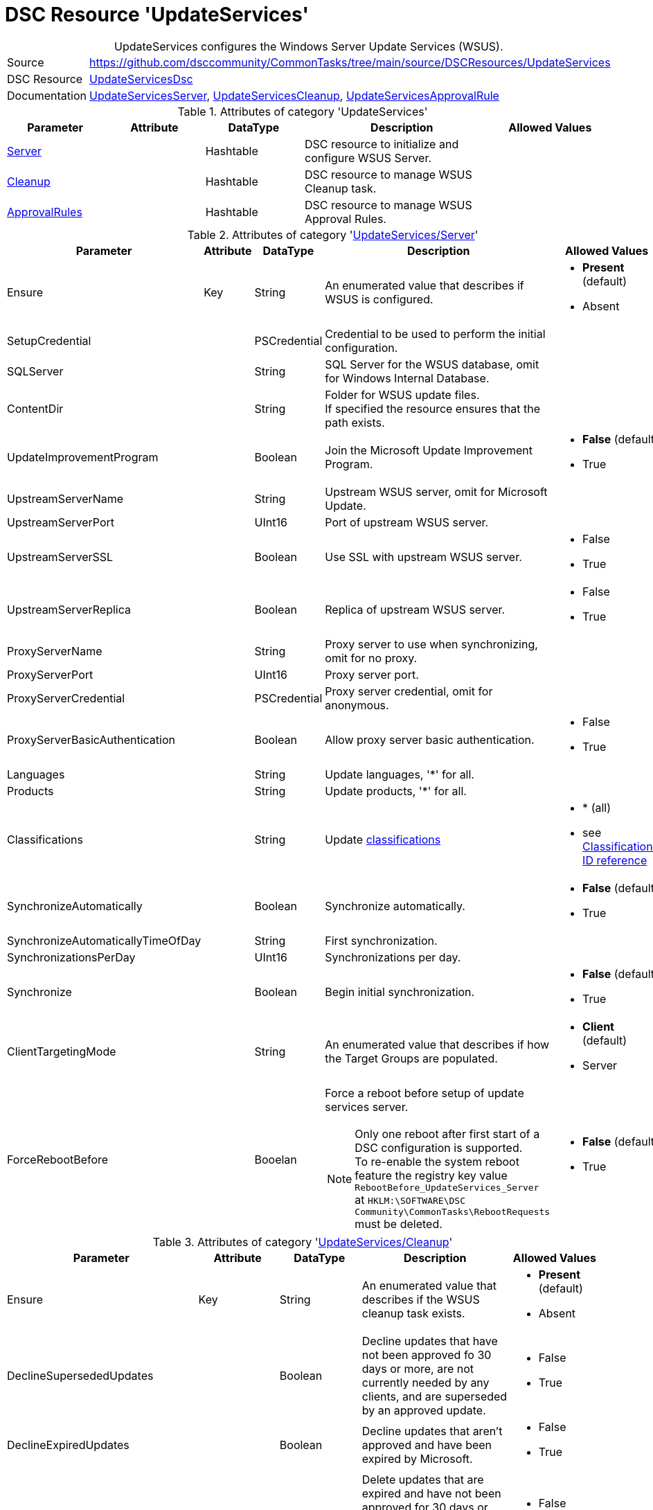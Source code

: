 // CommonTasks YAML Reference: UpdateServices
// ========================================

:YmlCategory: UpdateServices


[[dscyml_updateservices, {YmlCategory}]]
= DSC Resource 'UpdateServices'
// didn't work in production: = DSC Resource '{YmlCategory}'


[[dscyml_updateservices_abstract]]
.{YmlCategory} configures the Windows Server Update Services (WSUS).


[cols="1,3a" options="autowidth" caption=]
|===
| Source         | https://github.com/dsccommunity/CommonTasks/tree/main/source/DSCResources/UpdateServices
| DSC Resource   | https://github.com/dsccommunity/UpdateServicesDsc[UpdateServicesDsc]
| Documentation  | https://github.com/dsccommunity/UpdateServicesDsc#details[UpdateServicesServer],
                   https://github.com/dsccommunity/UpdateServicesDsc#details[UpdateServicesCleanup], 
                   https://github.com/dsccommunity/UpdateServicesDsc#details[UpdateServicesApprovalRule]
|===

.Attributes of category '{YmlCategory}'
[cols="1,1,1,2a,1a" options="header"]
|===
| Parameter
| Attribute
| DataType
| Description
| Allowed Values

| [[dscyml_updateservices_server, {YmlCategory}/Server]]<<dscyml_updateservices_server_details, Server>>
| 
| Hashtable
| DSC resource to initialize and configure WSUS Server.
|

| [[dscyml_updateservices_cleanup, {YmlCategory}/Cleanup]]<<dscyml_updateservices_cleanup_details, Cleanup>>
| 
| Hashtable
| DSC resource to manage WSUS Cleanup task.
|

| [[dscyml_updateservices_approvalrules, {YmlCategory}/ApprovalRules]]<<dscyml_updateservices_approvalrules_details, ApprovalRules>>
| 
| Hashtable
| DSC resource to manage WSUS Approval Rules.
|

|===

[[dscyml_updateservices_server_details]]
.Attributes of category '<<dscyml_updateservices_server>>'
[cols="1,1,1,2a,1a" options="header"]
|===
| Parameter
| Attribute
| DataType
| Description
| Allowed Values

| Ensure
| Key
| String
| An enumerated value that describes if WSUS is configured.
| - *Present* (default)
  - Absent

| SetupCredential
|
| PSCredential
| Credential to be used to perform the initial configuration.
|

| SQLServer
|
| String
| SQL Server for the WSUS database, omit for Windows Internal Database.
|

| ContentDir
|
| String 
| Folder for WSUS update files. + 
  If specified the resource ensures that the path exists.
|

| UpdateImprovementProgram
|
| Boolean
| Join the Microsoft Update Improvement Program.
| - *False* (default)
  - True

| UpstreamServerName
|
| String 
| Upstream WSUS server, omit for Microsoft Update.
|

| UpstreamServerPort
|
| UInt16
| Port of upstream WSUS server.
|

| UpstreamServerSSL
|
| Boolean
| Use SSL with upstream WSUS server.
| - False
  - True

| UpstreamServerReplica
|
| Boolean
| Replica of upstream WSUS server.
| - False
  - True

| ProxyServerName
|
| String
| Proxy server to use when synchronizing, omit for no proxy.
|

| ProxyServerPort
|
| UInt16
| Proxy server port.
|

| ProxyServerCredential
|
| PSCredential
| Proxy server credential, omit for anonymous.
|

| ProxyServerBasicAuthentication
|
| Boolean
| Allow proxy server basic authentication.
| - False
  - True

| Languages
|
| String
| Update languages, '*' for all.
|

| Products
|
| String
| Update products, '*' for all.
|

| Classifications
|
| String
| Update <<dscyml_updateservices_classifications, classifications>>
| - * (all)
  - see <<dscyml_updateservices_classifications>>

| SynchronizeAutomatically
|
| Boolean
| Synchronize automatically.
| - *False* (default)
  - True

| SynchronizeAutomaticallyTimeOfDay
|
| String
| First synchronization.
|

| SynchronizationsPerDay
|
| UInt16
| Synchronizations per day.
|

| Synchronize
|
| Boolean
| Begin initial synchronization.
| - *False* (default)
  - True

| ClientTargetingMode
|
| String
| An enumerated value that describes if how the Target Groups are populated.
| - *Client* (default)
  - Server

| ForceRebootBefore
|
| Booelan
| Force a reboot before setup of update services server. +
[NOTE]
====
Only one reboot after first start of a DSC configuration is supported. +
To re-enable the system reboot feature the registry key value `RebootBefore_UpdateServices_Server` at `HKLM:\SOFTWARE\DSC Community\CommonTasks\RebootRequests` must be deleted.
====
| - *False* (default)
  - True

|===


[[dscyml_updateservices_cleanup_details]]
.Attributes of category '<<dscyml_updateservices_cleanup>>'
[cols="1,1,1,2a,1a" options="header"]
|===
| Parameter
| Attribute
| DataType
| Description
| Allowed Values

| Ensure
| Key
| String
| An enumerated value that describes if the WSUS cleanup task exists.
| - *Present* (default)
  - Absent

| DeclineSupersededUpdates
|
| Boolean
| Decline updates that have not been approved fo 30 days or more, are not currently needed by any clients, and are superseded by an approved update.
| - False
  - True

| DeclineExpiredUpdates
|
| Boolean
| Decline updates that aren't approved and have been expired by Microsoft.
| - False
  - True

| CleanupObsoleteUpdates
|
| Boolean
| Delete updates that are expired and have not been approved for 30 days or more, and delete older update revisions that have not been approved for 30 days or more.
| - False
  - True

| CompressUpdates
|
| Boolean
| Compress updates.
| - False
  - True

| CleanupObsoleteComputers
|
| Boolean
| Delete computers that have not contacted the server in 30 days or more.
| - False
  - True

| CleanupUnneededContentFiles
|
| Boolean
| Delete update files that aren't needed by updates or downstream servers.
| - False
  - True

| CleanupLocalPublishedContentFiles
|
| Boolean
| Cleanup local published content files.
| - False
  - True

| TimeOfDay
|
| String
| Time of day to start cleanup.
|

|===


[[dscyml_updateservices_approvalrules_details]]
.Attributes of category '<<dscyml_updateservices_approvalrules>>'
[cols="1,1,1,2a,1a" options="header"]
|===
| Parameter
| Attribute
| DataType
| Description
| Allowed Values

| Name
| Key
| String
| Name of the approval rule.
|

| Ensure
|
| String
| An enumerated value that describes if the ApprovalRule is available
| - *Present* (default)
  - Absent

| Classifications
|
| String[]
| <<dscyml_updateservices_classifications, Classifications>> in the approval rule.
| - see <<dscyml_updateservices_classifications>>

| Products
|
| String[]
| Products in the approval rule.
|

| ComputerGroups
|
| String[]
| Computer groups the approval rule applies to.
|

| Enabled
|
| Boolean
| Whether the approval rule is enabled.
| - False
  - True

| Synchronize
|
| Boolean
| Synchronize after creating or updating the approval rule.
| - False
  - True

| RunRuleNow
|
| Boolean
| Run the approval rule after it has been created.
| - False
  - True

|===


[[dscyml_updateservices_classifications]]
.Classifications ID reference
[cols="1,1" options="header"]
|===
| Classification      | ID

| Applications        | 5C9376AB-8CE6-464A-B136-22113DD69801
| Connectors          | 434DE588-ED14-48F5-8EED-A15E09A991F6
| Critical Updates    | E6CF1350-C01B-414D-A61F-263D14D133B4
| Definition Updates  | E0789628-CE08-4437-BE74-2495B842F43B
| Developer Kits      | E140075D-8433-45C3-AD87-E72345B36078
| Feature Packs       | B54E7D24-7ADD-428F-8B75-90A396FA584F
| Guidance            | 9511D615-35B2-47BB-927F-F73D8E9260BB
| Security Updates    | 0FA1201D-4330-4FA8-8AE9-B877473B6441
| Service Packs       | 68C5B0A3-D1A6-4553-AE49-01D3A7827828
| Tools               | B4832BD8-E735-4761-8DAF-37F882276DAB
| Update Rollups      | 28BC880E-0592-4CBF-8F95-C79B17911D5F
| Updates             | CD5FFD1E-E932-4E3A-BF74-18BF0B1BBD83

|===


.Example
[source, yaml]
----
UpdateServices:
  Server:
    Ensure: Present
    SQLServer: localhost\SQLExpress
    ContentDir: C:\WSUS-Packages
    UpdateImprovementProgram: false
    Languages: '*'
    Products: '*'
    Classifications: '*'
    SynchronizeAutomatically: false
    SynchronizeAutomaticallyTimeOfDay: '15:30:00'
    SynchronizationsPerDay: 24
    Synchronize: true
    ClientTargetingMode: Client
    ForceRebootBefore: true

  Cleanup:
    Ensure: Present
    DeclineSupersededUpdates: false
    DeclineExpiredUpdates: false
    CleanupObsoleteUpdates: true
    CompressUpdates: true
    CleanupObsoleteComputers: true
    CleanupUnneededContentFiles: true
    CleanupLocalPublishedContentFiles: true
    TimeOfDay: 4

  ApprovaleRules:
    - Ensure: Present
      Name: Definition Updates
      Classifications:
        - 'E0789628-CE08-4437-BE74-2495B842F43B'
      Enabled: true
      RunRuleNow: true
    - Ensure: Present
      Name: Critical Updates
      Classifications:
        - 'E6CF1350-C01B-414D-A61F-263D14D133B4'
      Enabled: true
      RunRuleNow: true
----
